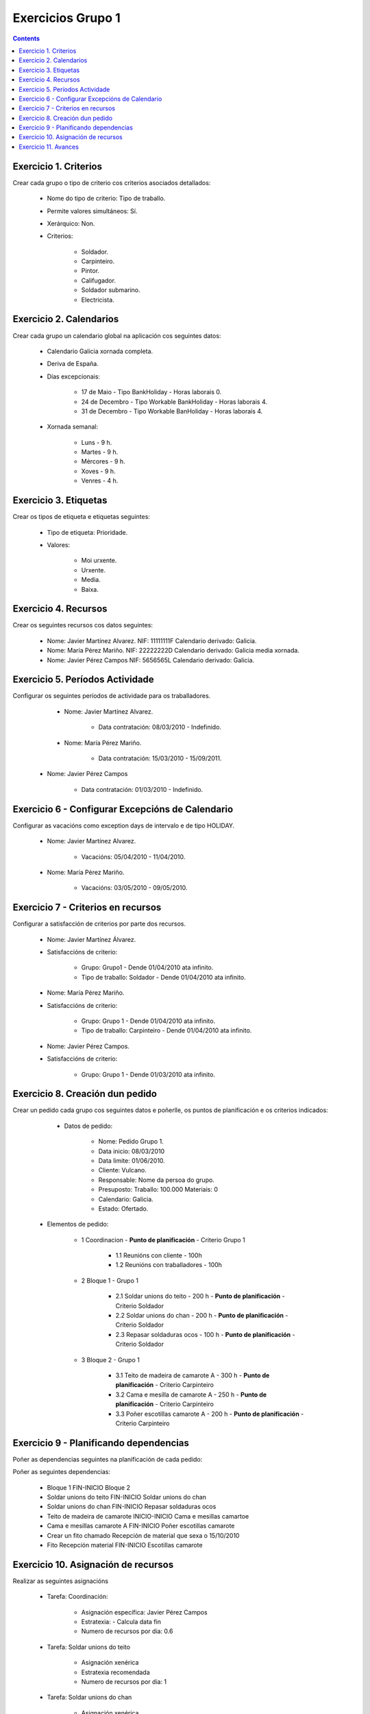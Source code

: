 Exercicios Grupo 1
##################

.. _grupo1:
.. contents::


Exercicio  1. Criterios
=======================

Crear cada grupo o tipo de criterio cos criterios asociados  detallados:



      * Nome do tipo de criterio: Tipo de traballo.
      * Permite valores  simultáneos: Sí.
      * Xerárquico: Non.
      * Criterios:

         * Soldador.
         * Carpinteiro.
         * Pintor.
         * Califugador.
         * Soldador submarino.
         * Electricista.

Exercicio 2. Calendarios
========================

Crear cada grupo un calendario global na aplicación cos seguintes datos:



      * Calendario  Galicia xornada completa.
      * Deriva de España.
      * Días excepcionais:

         * 17 de Maio - Tipo BankHoliday - Horas laborais 0.
         * 24 de Decembro - Tipo Workable BankHoliday - Horas laborais 4.
         * 31 de Decembro - Tipo Workable BanHoliday - Horas laborais 4.

      * Xornada semanal:

         * Luns - 9 h.
         * Martes - 9 h.
         * Mércores - 9 h.
         * Xoves - 9 h.
         * Venres - 4 h.

Exercicio 3. Etiquetas
======================

Crear os  tipos de etiqueta e etiquetas seguintes:



      * Tipo de etiqueta: Prioridade.
      * Valores:

         * Moi urxente.
         * Urxente.
         * Media.
         * Baixa.

Exercicio 4. Recursos
=====================

Crear os seguintes recursos cos datos seguintes:



      * Nome: Javier Martínez Alvarez. NIF: 11111111F Calendario derivado: Galicia.
      * Nome: María Pérez  Mariño. NIF: 22222222D Calendario derivado: Galicia media xornada.
      * Nome: Javier Pérez Campos NIF: 5656565L Calendario derivado: Galicia.

Exercicio 5. Períodos Actividade
================================

Configurar os seguintes períodos de  actividade para os traballadores.



      * Nome: Javier Martínez Alvarez.

         * Data contratación: 08/03/2010 - Indefinido.

      * Nome: María Pérez Mariño.

         * Data contratación:  15/03/2010 - 15/09/2011.

     * Nome: Javier Pérez Campos

        * Data contratación: 01/03/2010 - Indefinido.

Exercicio 6 - Configurar Excepcións de Calendario
=================================================

Configurar as vacacións como exception  days de intervalo e de tipo HOLIDAY.



      * Nome: Javier Martínez Alvarez.

         * Vacacións: 05/04/2010 - 11/04/2010.

      * Nome: María Pérez Mariño.

         * Vacacións:  03/05/2010 - 09/05/2010.

Exercicio 7 -  Criterios en recursos
====================================

Configurar a satisfacción de criterios por parte dos recursos.



      * Nome: Javier Martínez Álvarez.
      * Satisfaccións de criterio:

         * Grupo: Grupo1 - Dende 01/04/2010 ata infinito.
         * Tipo de traballo: Soldador - Dende 01/04/2010 ata infinito.

      * Nome: María Pérez Mariño.
      * Satisfaccións de criterio:

         * Grupo: Grupo 1 - Dende 01/04/2010 ata infinito.
         * Tipo de traballo: Carpinteiro - Dende 01/04/2010 ata infinito.

      * Nome: Javier Pérez Campos.
      * Satisfaccións de criterio:

         * Grupo: Grupo 1 - Dende 01/03/2010 ata infinito.

Exercicio  8. Creación dun pedido
=================================

Crear un pedido cada grupo cos seguintes datos e poñerlle, os puntos de planificación e os criterios indicados:



      * Datos de pedido:

         * Nome: Pedido Grupo 1.
         * Data inicio: 08/03/2010
         * Data limite: 01/06/2010.
         * Cliente: Vulcano.
         * Responsable: Nome da persoa do grupo.
         * Presuposto: Traballo: 100.000  Materiais: 0
         * Calendario: Galicia.
         * Estado: Ofertado.

   * Elementos de pedido:

      * 1  Coordinacion - **Punto de planificación** - Criterio Grupo 1

         * 1.1 Reunións con  cliente - 100h
         * 1.2  Reunións con traballadores - 100h

      * 2  Bloque 1   - Grupo 1

         * 2.1  Soldar  unions do teito - 200 h -  **Punto de planificación** - Criterio Soldador
         * 2.2 Soldar  unions do  chan - 200 h - **Punto de planificación** - Criterio Soldador
         * 2.3 Repasar  soldaduras ocos - 100 h - **Punto de planificación** - Criterio Soldador

      * 3 Bloque  2 - Grupo 1

         * 3.1 Teito de  madeira de camarote A - 300 h - **Punto de planificación** - Criterio Carpinteiro
         * 3.2 Cama e  mesilla de camarote A - 250 h - **Punto de planificación** - Criterio Carpinteiro
         * 3.3 Poñer  escotillas  camarote A - 200 h - **Punto de planificación** - Criterio Carpinteiro

Exercicio  9 - Planificando dependencias
========================================

Poñer as dependencias seguintes na planificación de cada pedido:



Poñer as seguintes dependencias:

         * Bloque 1 FIN-INICIO Bloque 2
         * Soldar unions do teito FIN-INICIO Soldar unions do chan
         * Soldar unions do chan FIN-INICIO Repasar soldaduras ocos
         * Teito de madeira de camarote INICIO-INICIO Cama e mesillas camartoe
         * Cama e mesillas camarote A FIN-INICIO Poñer escotillas camarote
         * Crear un fito chamado Recepción de material que sexa o 15/10/2010
         * Fito Recepción material FIN-INICIO Escotillas camarote

Exercicio 10. Asignación de recursos
====================================

Realizar as seguintes asignacións



      * Tarefa: Coordinación:

         * Asignación específica: Javier Pérez Campos
         * Estratexia: - Calcula data fin
         * Numero de recursos por dia: 0.6

      * Tarefa: Soldar unions do teito

         * Asignación xenérica
         * Estratexia recomendada
         * Numero de recursos por dia: 1

      * Tarefa: Soldar unions do chan

         * Asignación xenérica
         * Estratexia recomendada
         * Numero de recursos por dia: 1

      * Tarefa: Repasar soldaduras ocos:

         * Asignación xenérica
         * Estratexia recomendada
         * Numero de recursos por dia: 1

      * Tarefa: Teito madeira camarote A.

         * Asignación xenérica con criterios [Grupo 1, Carpinteiro]
         * Estratexia: Calcular recursos por dia.
         * Data de fin: 18 Setembro 2010
         * Horas: 300 horas.

      * Tarefa: Cama e mesilla camarote A.

         * Asignación xenérica con criterios [Grupo 1, Carpinteiro]
         * Estratexia: Calcular numero de horas
         * Numero de recursos por dia: 1
         * Data de fin: 1 de Xulio 2010

      * Tarefa: Escotillas camarote

         * Asignación xenérica con criterios [Grupo 1, Carpinteiro]
         * Estratexia: Calcular data fin
         * Recursos por dia: 0.5
         * Horas: 200

Exercicio 11. Avances
======================

Realizar as seguintes asignacións de avance



      * Elemento de pedido - Coordinación - Avance de tipo porcentaxe - Valor  máximo 100 - Propaga

         * Valores: 25% a 15 Marzo de 2010.

      * Elemento de pedido - Soldar unions no teito - Avance de tipo unidades - Valor máximo 5 - Propaga

         * Valores: 1 unidade ao 2 de Marzo de 2010
         * Valores: 2 unidades ao 30 de Marzo de 2010

      * Elemento de pedido - Soldar unions do chan - Avance de tipo unidades - Valor máximo 10 - Propaga

         * Valores:  3 unidades ao 2 de Abril de 2010.

      * Elemento de pedido - Repasar soldadoras ocos - Avance de tipo unidades - Valor máximo 15 - Propaga

         * Valores: 5 unidades a 31 de Marzo de 2010.

      * Elemento de pedido - Bloque 2 - Avance de tipo porcentaxe - Valor máximo 100 - Propaga

         * Valores: 5 a 16 de Marzo de 2010.

      * Configurar a nivel de pedido 1 que o  avance de tipo children é o que propaga.

